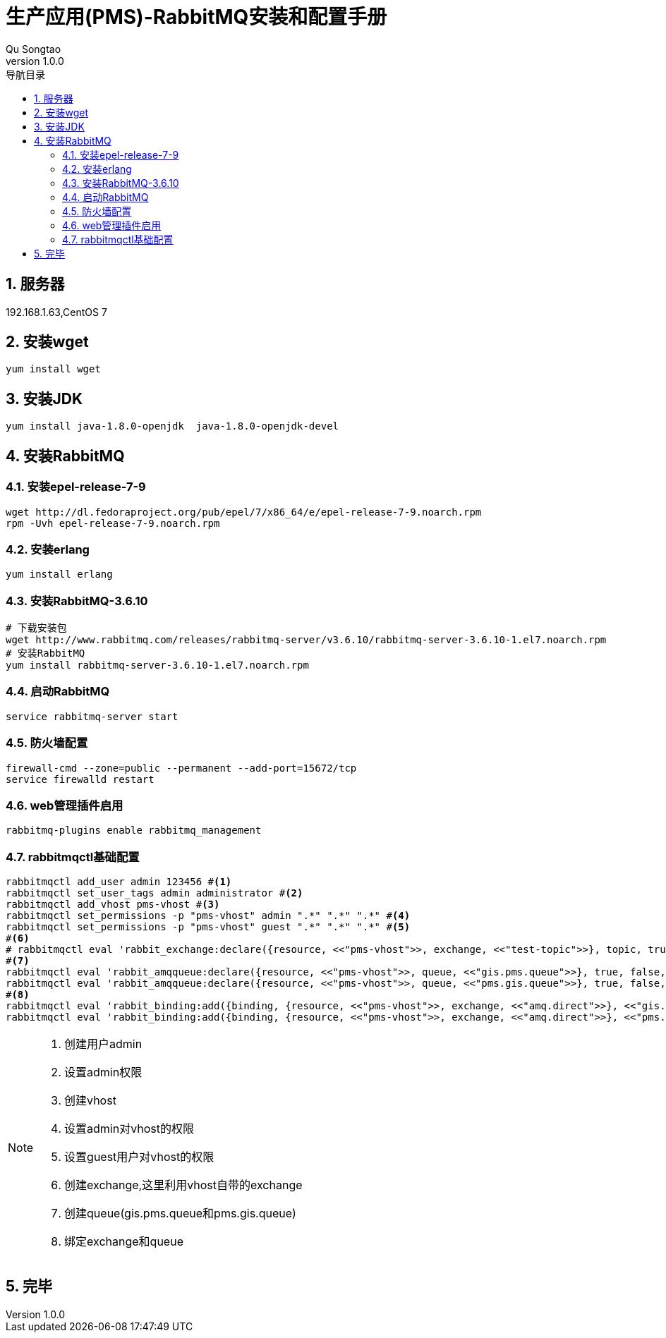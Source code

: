= 生产应用(PMS)-RabbitMQ安装和配置手册
Qu Songtao;
v1.0.0
:lang: zh-cmn-Hans
:doctype: book
:description: 生产应用(PMS)-RabbitMQ安装和配置手册
:icons: font
:source-highlighter: highlightjs
:linkcss!:
:numbered:
:idprefix:
:toc: left
:toc-title: 导航目录
:toclevels: 3
:experimental:

== 服务器
192.168.1.63,CentOS 7

== 安装wget
[source,bash]
----
yum install wget
----

== 安装JDK
[source,bash]
----
yum install java-1.8.0-openjdk  java-1.8.0-openjdk-devel
----

== 安装RabbitMQ

=== 安装epel-release-7-9
[source,bash]
----
wget http://dl.fedoraproject.org/pub/epel/7/x86_64/e/epel-release-7-9.noarch.rpm
rpm -Uvh epel-release-7-9.noarch.rpm
----

=== 安装erlang
[source,bash]
----
yum install erlang
----

=== 安装RabbitMQ-3.6.10
[source,bash]
----
# 下载安装包
wget http://www.rabbitmq.com/releases/rabbitmq-server/v3.6.10/rabbitmq-server-3.6.10-1.el7.noarch.rpm
# 安装RabbitMQ
yum install rabbitmq-server-3.6.10-1.el7.noarch.rpm
----

=== 启动RabbitMQ
[source,bash]
----
service rabbitmq-server start
----

=== 防火墙配置
[source,bash]
----
firewall-cmd --zone=public --permanent --add-port=15672/tcp
service firewalld restart
----

=== web管理插件启用
[source,bash]
----
rabbitmq-plugins enable rabbitmq_management
----

=== rabbitmqctl基础配置
[source,bash]
----
rabbitmqctl add_user admin 123456 #<1>
rabbitmqctl set_user_tags admin administrator #<2>
rabbitmqctl add_vhost pms-vhost #<3>
rabbitmqctl set_permissions -p "pms-vhost" admin ".*" ".*" ".*" #<4>
rabbitmqctl set_permissions -p "pms-vhost" guest ".*" ".*" ".*" #<5>
#<6>
# rabbitmqctl eval 'rabbit_exchange:declare({resource, <<"pms-vhost">>, exchange, <<"test-topic">>}, topic, true, false, false, []).'
#<7>
rabbitmqctl eval 'rabbit_amqqueue:declare({resource, <<"pms-vhost">>, queue, <<"gis.pms.queue">>}, true, false, [], none).'
rabbitmqctl eval 'rabbit_amqqueue:declare({resource, <<"pms-vhost">>, queue, <<"pms.gis.queue">>}, true, false, [], none).'
#<8>
rabbitmqctl eval 'rabbit_binding:add({binding, {resource, <<"pms-vhost">>, exchange, <<"amq.direct">>}, <<"gis.pms.route">>, {resource, <<"pms-vhost">>, queue, <<"gis.pms.queue">>}, []}).'
rabbitmqctl eval 'rabbit_binding:add({binding, {resource, <<"pms-vhost">>, exchange, <<"amq.direct">>}, <<"pms.gis.route">>, {resource, <<"pms-vhost">>, queue, <<"pms.gis.queue">>}, []}).'
----
[NOTE]
====
<1> 创建用户admin
<2> 设置admin权限
<3> 创建vhost
<4> 设置admin对vhost的权限
<5> 设置guest用户对vhost的权限
<6> 创建exchange,这里利用vhost自带的exchange
<7> 创建queue(gis.pms.queue和pms.gis.queue)
<8> 绑定exchange和queue
====

== 完毕